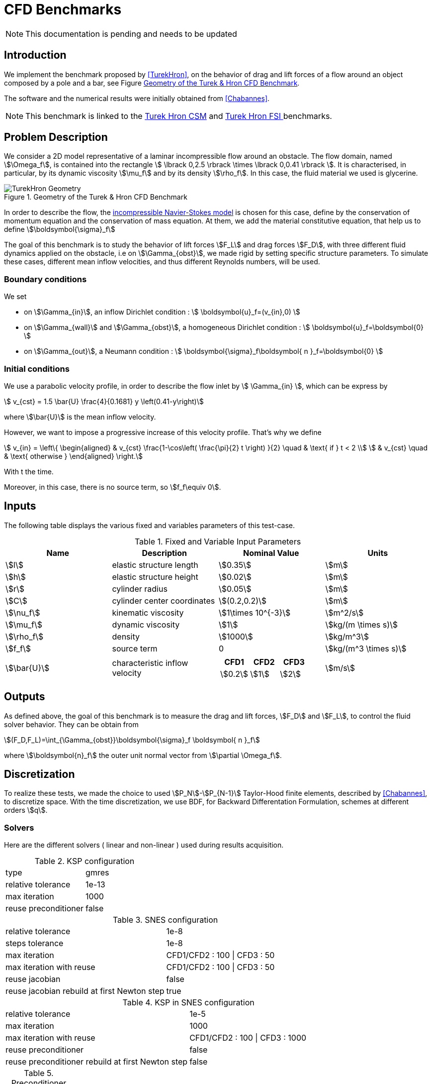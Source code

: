 = CFD Benchmarks

NOTE: This documentation is pending and needs to be updated

== Introduction

We implement the benchmark proposed by <<TurekHron>>, on the behavior of drag and lift forces of a flow around an object composed by a pole and a bar, see Figure <<ImageModelingCFDTurekHronGeometry>>.

The software and the numerical results were initially obtained from  <<Chabannes>>.

NOTE: This benchmark is linked to the link:../../CSM/Turek-Hron/readme.adoc[Turek Hron CSM] and link:../../FSI/Turek-Hron/readme.adoc[Turek Hron FSI ] benchmarks.

== Problem Description

We consider a 2D model representative of a laminar incompressible flow around an obstacle. The flow domain, named stem:[\Omega_f], is contained into
the rectangle stem:[ \lbrack 0,2.5 \rbrack \times \lbrack 0,0.41 \rbrack ]. It is characterised, in particular, by its dynamic viscosity stem:[\mu_f] and by its density stem:[\rho_f]. In this case, the fluid material we used is glycerine.

[[ImageModelingCFDTurekHronGeometry]]
.Geometry of the Turek & Hron CFD Benchmark
image::TurekHron/TurekHronCFDGeometry.png[alt="TurekHron Geometry",align="center"]


In order to describe the flow, the link:../readme.adoc#_Incompressible_Navier-Stokes_model[ incompressible Navier-Stokes model] is chosen for this case, define by the conservation of momentum equation and the conservation of mass equation. At them, we add the material constitutive equation, that help us to define stem:[\boldsymbol{\sigma}_f]


The goal of this benchmark is to study the behavior of lift forces stem:[F_L] and drag forces stem:[F_D], with three different fluid dynamics applied on the obstacle, i.e on stem:[\Gamma_{obst}], we made rigid by setting specific structure parameters. To simulate these cases, different mean inflow velocities, and thus different Reynolds numbers, will be used.

=== Boundary conditions

We set

* on stem:[\Gamma_{in}], an inflow Dirichlet condition :
 stem:[ \boldsymbol{u}_f=(v_{in},0) ]

* on stem:[\Gamma_{wall}] and stem:[\Gamma_{obst}], a homogeneous Dirichlet condition :
stem:[ \boldsymbol{u}_f=\boldsymbol{0} ]

* on stem:[\Gamma_{out}], a Neumann condition :
stem:[ \boldsymbol{\sigma}_f\boldsymbol{ n }_f=\boldsymbol{0} ]


=== Initial conditions
We use a parabolic velocity profile, in order to describe the flow inlet by stem:[ \Gamma_{in} ], which can be express by

[stem]
++++
  v_{cst} = 1.5 \bar{U} \frac{4}{0.1681} y \left(0.41-y\right)
++++
where stem:[\bar{U}] is the mean inflow velocity.

However, we want to impose a progressive increase of this velocity profile. That's why we define

[stem]
++++
  v_{in} =
  \left\{
  \begin{aligned}
   & v_{cst} \frac{1-\cos\left( \frac{\pi}{2} t \right) }{2}  \quad & \text{ if } t < 2 \\
   & v_{cst}  \quad & \text{ otherwise }
  \end{aligned}
  \right.
++++

With t the time.

Moreover, in this case, there is no source term, so stem:[f_f\equiv 0].

== Inputs

The following table displays the various fixed and variables
parameters of this test-case.

[cols="1,1,^1a,1"]
.Fixed and Variable Input Parameters
|===
| Name |Description | Nominal Value | Units


|stem:[l] | elastic structure length | stem:[0.35] |stem:[m]
|stem:[h] | elastic structure height | stem:[0.02] | stem:[m]
|stem:[r] | cylinder radius | stem:[0.05] | stem:[m]
|stem:[C] | cylinder center coordinates | stem:[(0.2,0.2)]|stem:[m]
|stem:[\nu_f] | kinematic viscosity | stem:[1\times 10^{-3}]  |stem:[m^2/s]
|stem:[\mu_f] | dynamic viscosity | stem:[1]  | stem:[kg/(m \times s)]
|stem:[\rho_f] | density | stem:[1000]  | stem:[kg/m^3]
|stem:[f_f]| source term | 0  | stem:[kg/(m^3 \times s)]
|stem:[\bar{U}]| characteristic inflow velocity |

!====
!CFD1!CFD2!CFD3

!stem:[0.2]!stem:[1]!stem:[2]
!====
|stem:[m/s]
|===

== Outputs

As defined above, the goal of this benchmark is to measure the drag and lift forces, stem:[F_D] and stem:[F_L], to control the fluid solver behavior. They can be obtain from

[stem]
++++
(F_D,F_L)=\int_{\Gamma_{obst}}\boldsymbol{\sigma}_f \boldsymbol{ n }_f
++++
where stem:[\boldsymbol{n}_f] the outer unit normal vector from stem:[\partial \Omega_f].

== Discretization

To realize these tests, we made the choice to used stem:[P_N]-stem:[P_{N-1}] Taylor-Hood finite elements, described by <<Chabannes>>, to discretize space. With the time discretization, we use BDF, for Backward Differentation Formulation, schemes at different orders stem:[q].

=== Solvers

Here are the different solvers ( linear and non-linear ) used during results acquisition.

[cols="1,1"]
.KSP configuration
|===
|type|gmres
|relative tolerance|1e-13
|max iteration|1000
|reuse preconditioner| false
|===

[cols="1,1"]
.SNES configuration
|===
|relative tolerance|1e-8
|steps tolerance|1e-8
|max iteration|CFD1/CFD2 : 100 \| CFD3 : 50
|max iteration with reuse|CFD1/CFD2 : 100 \| CFD3 : 50
|reuse jacobian|false
|reuse jacobian rebuild at first Newton step|true
|===

[cols="1,1"]
.KSP in SNES configuration
|===
|relative tolerance|1e-5
|max iteration|1000
|max iteration with reuse|CFD1/CFD2 : 100 \| CFD3 : 1000
|reuse preconditioner| false
|reuse preconditioner rebuild at first Newton step|false
|===

[cols="1,1"]
.Preconditioner configuration
|===
|type|lu
|package|mumps
|===

== Running the model

The configuration files are in `toolboxes/fluid/TurekHron`. The different cases are implemented in the corresponding `.cfg` files e.g. `cfd1.cfg`, `cfd2.cfg` and `cfd3.cfg`.

The command line in feelpp-toolboxes docker reads

.Command line to execute CFD1 testcase
[source,sh]
----
$ mpirun -np 4 /usr/local/bin/feelpp_toolbox_fluid_2d --config-file cfd1.cfg
----

The result files are then stored by default in

.Results Directory
[source,sh]
----
feel/applications/models/fluid/TurekHron/"case_name"/"velocity_space""pression_space""Geometric_order"/"processor_used"
----

For example, for CFD2 case executed on stem:[12] processors, with a stem:[P_2] velocity approximation space, a stem:[P_1] pressure approximation space and a geometric order of stem:[1], the path is

[source,sh]
----
feel/toolboxes/fluid/TurekHron/cfd2/P2P1G1/np_12
----


== Results

Here are results from the different cases studied in this benchmark.

=== CFD1

[cols="1,1,1,1,1", options="header"]
.Results for CFD1
|===
|stem:[\mathbf{N_{geo}}]|stem:[\mathbf{N_{elt}}] |stem:[\mathbf{N_{dof}}]|Drag|Lift
3+^.^|Reference <<TurekHron>>|14.29|1.119
|1|9874|45533 (stem:[P_2/P_1])|14.217|1.116
|1|38094|173608 (stem:[P_2/P_1])|14.253|1.120
|1|59586|270867 (stem:[P_2/P_1])|14.262|1.119
|2|7026|78758 (stem:[P_3/P_2])|14.263|1.121
|2|59650|660518 (stem:[P_3/P_2])|14.278|1.119
|3|7026|146057 (stem:[P_4/P_3])|14.270|1.120
|3|59650|1228831 (stem:[P_4/P_3])|14.280|1.119
|===

All the files used  for this case can be found in this https://github.com/feelpp/feelpp/tree/develop/toolboxes/solid/TurekHron[rep] [https://github.com/feelpp/feelpp/tree/develop/toolboxes/fluid/TurekHron/cfd.geo[geo file], https://github.com/feelpp/feelpp/tree/develop/toolboxes/fluid/TurekHron/cfd1.cfg[config file], https://github.com/feelpp/feelpp/tree/develop/toolboxes/fluid/TurekHron/cfd1.json[json file]]

=== CFD2

[cols="1,1,1,1,1", options="header"]
.Results for CFD2
|===
|stem:[\mathbf{N_{geo}}]|stem:[\mathbf{N_{elt}}] |stem:[\mathbf{N_{dof}}]|Drag|Lift
3+^.^|Reference <<TurekHron>>|136.7|10.53
|1|7020|32510 (stem:[P_2/P_1])|135.33|10.364
|1|38094|173608 (stem:[P_2/P_1])|136.39|10.537
|1|59586|270867 (stem:[P_2/P_1])|136.49|10.531
|2|7026|78758 (stem:[P_3/P_2])|136.67|10.548
|2|59650|660518 (stem:[P_3/P_2])|136.66|10.532
|3|7026|146057 (stem:[P_4/P_3])|136.65|10.539
|3|59650|1228831 (stem:[P_4/P_3])|136.66|10.533
|===

All the files used  for this case can be found in this https://github.com/feelpp/feelpp/tree/develop/toolboxes/solid/TurekHron[rep] [https://github.com/feelpp/feelpp/tree/develop/toolboxes/fluid/TurekHron/cfd.geo[geo file], https://github.com/feelpp/feelpp/tree/develop/toolboxes/fluid/TurekHron/cfd2.cfg[config file], https://github.com/feelpp/feelpp/tree/develop/toolboxes/fluid/TurekHron/cfd2.json[json file]]

=== CFD3

As CFD3 is time-dependent ( from BDF use ), results will be expressed as

[stem]
++++
mean ± amplitude [frequency]
++++

where

* mean is the average of the min and max values at the last period of oscillations.

[stem]
++++
mean=\frac{1}{2}(max+min)
++++

* amplitude is the difference of the max and the min at the last oscillation.

[stem]
++++
amplitude=\frac{1}{2}(max-min)
++++

* frequency can be obtain by Fourier analysis on periodic data and retrieve the lowest frequency or by the following formula, if we know the period time T.

[stem]
++++
frequency=\frac{1}{T}
++++

[cols="1,1,1,1,1,1,1", options="header"]
.Results for CFD3
|===
|stem:[\mathbf{\Delta t}]|stem:[\mathbf{N_{geo}}]|stem:[\mathbf{N_{elt}}]|stem:[\mathbf{N_{dof}}]|stem:[\mathbf{N_{bdf}}]|Drag|Lift
|0.005 4+^.^|Reference <<TurekHron>>|439.45 ± 5.6183[4.3956]|−11.893 ± 437.81[4.3956]
|===


|===
.3+|0.01|1|8042|37514 (stem:[P_2/P_1])|2|437.47 ± 5.3750[4.3457]|-9.786 ± 437.54[4.3457]
|2|2334|26706 (stem:[P_3/P_2])|2|439.27 ± 5.1620[4.3457]|-8.887 ± 429.06[4.3457]
|2|7970|89790 (stem:[P_2/P_2])|2|439.56 ± 5.2335[4.3457]|-11.719 ± 425.81[4.3457]
|===


|===
.6+|0.005|1|3509|39843stem:[(P_3/P_2)]|2|438.24 ± 5.5375[4.3945]|-11.024 ± 433.90[4.3945]
|1|8042|90582 (stem:[P_3/P_2])|2|439.25 ± 5.6130[4.3945]|-10.988 ± 437.70[4.3945]
|2|2334|26706 (stem:[P_3/P_2])|2|439.49 ± 5.5985[4.3945]|-10.534 ± 441.02[4.3945]
|2|7970|89790 (stem:[P_3/P_2])|2|439.71 ± 5.6410[4.3945]|-11.375 ± 438.37[4.3945]
|3|3499|73440 (stem:[P_4/P_3])|3|439.93 ± 5.8072[4.3945]|-14.511 ± 440.96[4.3945]
|4|2314|78168 (stem:[P_5/P_4])|2|439.66 ± 5.6412[4.3945]|-11.329 ± 438.93[4.3945]
|===

|===
.3+|0.002|2|7942|89482 (stem:[P_3/P_2)]|2|439.81 ± 5.7370[4.3945]|-13.730 ± 439.30[4.3945]
|3|2340|49389 (stem:[P_4/P_3])|2|440.03 ± 5.7321[4.3945]|-13.250 ± 439.64[4.3945]
|3|2334|49266 (stem:[P_4/P_3])|3|440.06 ± 5.7773[4.3945]|-14.092 ± 440.07[4.3945]
|===

All the files used  for this case can be found in this https://github.com/feelpp/feelpp/tree/develop/toolboxes/solid/TurekHron[rep] [https://github.com/feelpp/feelpp/tree/develop/toolboxes/fluid/TurekHron/cfd.geo[geo file], https://github.com/feelpp/feelpp/tree/develop/toolboxes/fluid/TurekHron/cfd3.cfg[config file], https://github.com/feelpp/feelpp/tree/develop/toolboxes/fluid/TurekHron/cfd3.json[json file]].

[[ImageModelingCFDTurekHronResultsCFD3]]
.Lift and drag forces
image::TurekHron/TurekHronCFD3resultsLiftDrag.png[alt="TurekHron CFD3 results",align="center"]


== Geometrical Order

NOTE: Add a section on geometrical order.

== Conclusion

The reference results, <<TurekHron>>, have been obtained with a time step stem:[\Delta t=0.05]. When we compare our results, with the same step and stem:[\mathrm{BDF}_2], we observe that they are in accordance with the reference results.

With a larger stem:[\Delta t], a discrepancy is observed, in particular for the drag force. It can also be seen at the same time step, with a higher order stem:[\mathrm{BDF}_n] ( _e.g._ stem:[\mathrm{BDF}_3] ). This suggests that the couple stem:[\Delta t=0.05] and stem:[\mathrm{BDF}_2] isn't enough accurate.


== Bibliography

[bibliography]
.References for this benchmark
- [[[TurekHron]]] S. Turek and J. Hron, _Proposal for numerical benchmarking of fluid-structure interaction between an elastic object and laminar incompressible flow_, Lecture Notes in Computational Science and Engineering, 2006.

- [[[Chabannes]]] Vincent Chabannes, _Vers la simulation numérique des écoulements sanguins_, Équations aux dérivées partielles [math.AP], Universitée de Grenoble, 2013.
